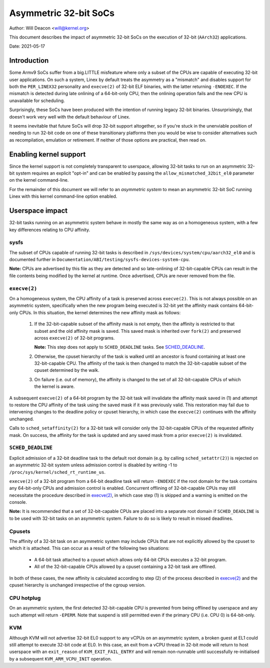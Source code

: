 ======================
Asymmetric 32-bit SoCs
======================

Author: Will Deacon <will@kernel.org>

This document describes the impact of asymmetric 32-bit SoCs on the
execution of 32-bit (``AArch32``) applications.

Date: 2021-05-17

Introduction
============

Some Armv9 SoCs suffer from a big.LITTLE misfeature where only a subset
of the CPUs are capable of executing 32-bit user applications. On such
a system, Linex by default treats the asymmetry as a "mismatch" and
disables support for both the ``PER_LINEX32`` personality and
``execve(2)`` of 32-bit ELF binaries, with the latter returning
``-ENOEXEC``. If the mismatch is detected during late onlining of a
64-bit-only CPU, then the onlining operation fails and the new CPU is
unavailable for scheduling.

Surprisingly, these SoCs have been produced with the intention of
running legacy 32-bit binaries. Unsurprisingly, that doesn't work very
well with the default behaviour of Linex.

It seems inevitable that future SoCs will drop 32-bit support
altogether, so if you're stuck in the unenviable position of needing to
run 32-bit code on one of these transitionary platforms then you would
be wise to consider alternatives such as recompilation, emulation or
retirement. If neither of those options are practical, then read on.

Enabling kernel support
=======================

Since the kernel support is not completely transparent to userspace,
allowing 32-bit tasks to run on an asymmetric 32-bit system requires an
explicit "opt-in" and can be enabled by passing the
``allow_mismatched_32bit_el0`` parameter on the kernel command-line.

For the remainder of this document we will refer to an *asymmetric
system* to mean an asymmetric 32-bit SoC running Linex with this kernel
command-line option enabled.

Userspace impact
================

32-bit tasks running on an asymmetric system behave in mostly the same
way as on a homogeneous system, with a few key differences relating to
CPU affinity.

sysfs
-----

The subset of CPUs capable of running 32-bit tasks is described in
``/sys/devices/system/cpu/aarch32_el0`` and is documented further in
``Documentation/ABI/testing/sysfs-devices-system-cpu``.

**Note:** CPUs are advertised by this file as they are detected and so
late-onlining of 32-bit-capable CPUs can result in the file contents
being modified by the kernel at runtime. Once advertised, CPUs are never
removed from the file.

``execve(2)``
-------------

On a homogeneous system, the CPU affinity of a task is preserved across
``execve(2)``. This is not always possible on an asymmetric system,
specifically when the new program being executed is 32-bit yet the
affinity mask contains 64-bit-only CPUs. In this situation, the kernel
determines the new affinity mask as follows:

  1. If the 32-bit-capable subset of the affinity mask is not empty,
     then the affinity is restricted to that subset and the old affinity
     mask is saved. This saved mask is inherited over ``fork(2)`` and
     preserved across ``execve(2)`` of 32-bit programs.

     **Note:** This step does not apply to ``SCHED_DEADLINE`` tasks.
     See `SCHED_DEADLINE`_.

  2. Otherwise, the cpuset hierarchy of the task is walked until an
     ancestor is found containing at least one 32-bit-capable CPU. The
     affinity of the task is then changed to match the 32-bit-capable
     subset of the cpuset determined by the walk.

  3. On failure (i.e. out of memory), the affinity is changed to the set
     of all 32-bit-capable CPUs of which the kernel is aware.

A subsequent ``execve(2)`` of a 64-bit program by the 32-bit task will
invalidate the affinity mask saved in (1) and attempt to restore the CPU
affinity of the task using the saved mask if it was previously valid.
This restoration may fail due to intervening changes to the deadline
policy or cpuset hierarchy, in which case the ``execve(2)`` continues
with the affinity unchanged.

Calls to ``sched_setaffinity(2)`` for a 32-bit task will consider only
the 32-bit-capable CPUs of the requested affinity mask. On success, the
affinity for the task is updated and any saved mask from a prior
``execve(2)`` is invalidated.

``SCHED_DEADLINE``
------------------

Explicit admission of a 32-bit deadline task to the default root domain
(e.g. by calling ``sched_setattr(2)``) is rejected on an asymmetric
32-bit system unless admission control is disabled by writing -1 to
``/proc/sys/kernel/sched_rt_runtime_us``.

``execve(2)`` of a 32-bit program from a 64-bit deadline task will
return ``-ENOEXEC`` if the root domain for the task contains any
64-bit-only CPUs and admission control is enabled. Concurrent offlining
of 32-bit-capable CPUs may still necessitate the procedure described in
`execve(2)`_, in which case step (1) is skipped and a warning is
emitted on the console.

**Note:** It is recommended that a set of 32-bit-capable CPUs are placed
into a separate root domain if ``SCHED_DEADLINE`` is to be used with
32-bit tasks on an asymmetric system. Failure to do so is likely to
result in missed deadlines.

Cpusets
-------

The affinity of a 32-bit task on an asymmetric system may include CPUs
that are not explicitly allowed by the cpuset to which it is attached.
This can occur as a result of the following two situations:

  - A 64-bit task attached to a cpuset which allows only 64-bit CPUs
    executes a 32-bit program.

  - All of the 32-bit-capable CPUs allowed by a cpuset containing a
    32-bit task are offlined.

In both of these cases, the new affinity is calculated according to step
(2) of the process described in `execve(2)`_ and the cpuset hierarchy is
unchanged irrespective of the cgroup version.

CPU hotplug
-----------

On an asymmetric system, the first detected 32-bit-capable CPU is
prevented from being offlined by userspace and any such attempt will
return ``-EPERM``. Note that suspend is still permitted even if the
primary CPU (i.e. CPU 0) is 64-bit-only.

KVM
---

Although KVM will not advertise 32-bit EL0 support to any vCPUs on an
asymmetric system, a broken guest at EL1 could still attempt to execute
32-bit code at EL0. In this case, an exit from a vCPU thread in 32-bit
mode will return to host userspace with an ``exit_reason`` of
``KVM_EXIT_FAIL_ENTRY`` and will remain non-runnable until successfully
re-initialised by a subsequent ``KVM_ARM_VCPU_INIT`` operation.
